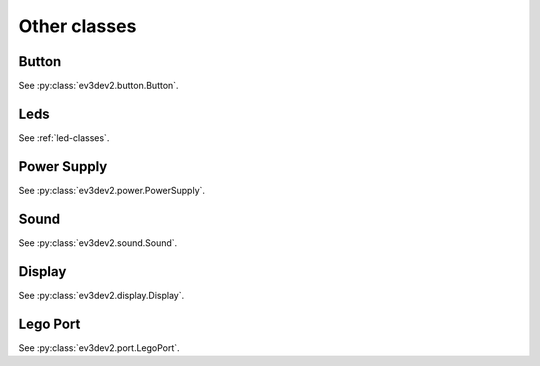 Other classes
=============

Button
------

See :py:class:`ev3dev2.button.Button`.

Leds
----

See :ref:`led-classes`.

Power Supply
------------

See :py:class:`ev3dev2.power.PowerSupply`.

Sound
-----

See :py:class:`ev3dev2.sound.Sound`.

Display
-------

See :py:class:`ev3dev2.display.Display`.

Lego Port
---------

See :py:class:`ev3dev2.port.LegoPort`.